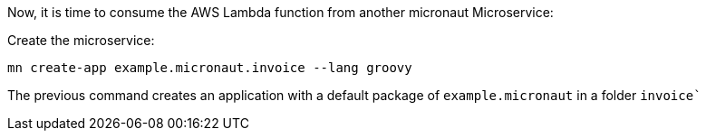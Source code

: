 Now, it is time to consume the AWS Lambda function from another micronaut Microservice:

Create the microservice:

[source,bash]
----
mn create-app example.micronaut.invoice --lang groovy
----

The previous command creates an application with a default package of `example.micronaut` in a folder `invoice``
